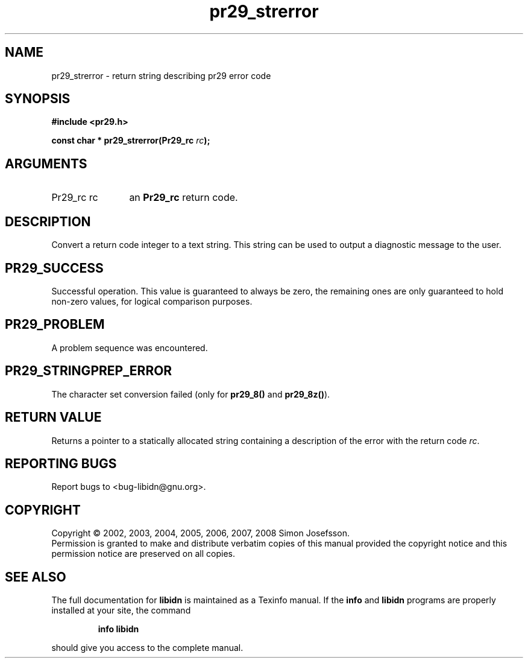 .\" DO NOT MODIFY THIS FILE!  It was generated by gdoc.
.TH "pr29_strerror" 3 "1.9" "libidn" "libidn"
.SH NAME
pr29_strerror \- return string describing pr29 error code
.SH SYNOPSIS
.B #include <pr29.h>
.sp
.BI "const char * pr29_strerror(Pr29_rc " rc ");"
.SH ARGUMENTS
.IP "Pr29_rc rc" 12
an \fBPr29_rc\fP return code.
.SH "DESCRIPTION"
Convert a return code integer to a text string.  This string can be
used to output a diagnostic message to the user.
.SH "PR29_SUCCESS"
Successful operation.  This value is guaranteed to
always be zero, the remaining ones are only guaranteed to hold
non\-zero values, for logical comparison purposes.
.SH "PR29_PROBLEM"
A problem sequence was encountered.
.SH "PR29_STRINGPREP_ERROR"
The character set conversion failed (only
for \fBpr29_8()\fP and \fBpr29_8z()\fP).
.SH "RETURN VALUE"
Returns a pointer to a statically allocated string
containing a description of the error with the return code \fIrc\fP.
.SH "REPORTING BUGS"
Report bugs to <bug-libidn@gnu.org>.
.SH COPYRIGHT
Copyright \(co 2002, 2003, 2004, 2005, 2006, 2007, 2008 Simon Josefsson.
.br
Permission is granted to make and distribute verbatim copies of this
manual provided the copyright notice and this permission notice are
preserved on all copies.
.SH "SEE ALSO"
The full documentation for
.B libidn
is maintained as a Texinfo manual.  If the
.B info
and
.B libidn
programs are properly installed at your site, the command
.IP
.B info libidn
.PP
should give you access to the complete manual.

